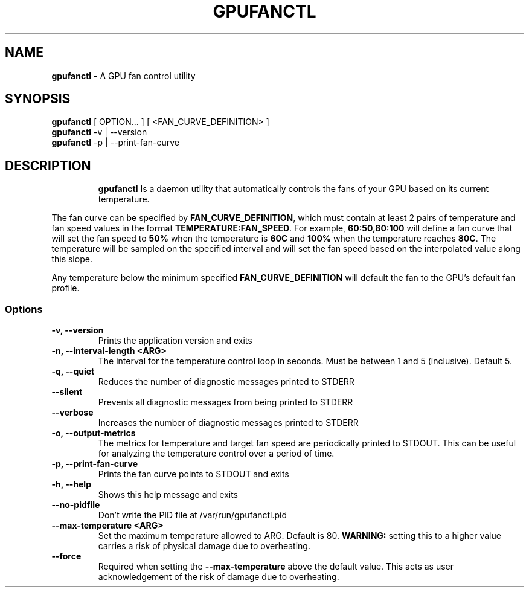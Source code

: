 .TH GPUFANCTL 1 "1 October 24"
.SH NAME
\fBgpufanctl\fP - A GPU fan control utility
.SH SYNOPSIS
\fBgpufanctl\fP [ OPTION... ] [ <FAN_CURVE_DEFINITION> ]
.TP
\fBgpufanctl\fP -v | --version
.TP
\fBgpufanctl\fP -p | --print-fan-curve
.TP

.SH DESCRIPTION
\fBgpufanctl\fP Is a daemon utility that automatically controls the fans
of your GPU based on its current temperature.
.PP
The fan curve can be specified by \fBFAN_CURVE_DEFINITION\fP, which must contain
at least 2 pairs of temperature and fan speed values in the format
\fBTEMPERATURE:FAN_SPEED\fP. For example, \fB60:50,80:100\fP
will define a fan curve that will set the fan speed to \fB50%\fP when the temperature
is \fB60C\fP and \fB100%\fP when the temperature reaches \fB80C\fP. The temperature
will be sampled on the specified interval and will set the fan speed based on the
interpolated value along this slope.
.PP
Any temperature
below the minimum specified \fBFAN_CURVE_DEFINITION\fP will default the fan to the
GPU's default fan profile.
.PP

.SS Options
.TP
\fB-v, --version\fP
Prints the application version and exits 
.TP
\fB-n, --interval-length <ARG>\fP
The interval for the temperature control loop in seconds. Must be between 1 
and 5 (inclusive). Default 5. 
.TP
\fB-q, --quiet\fP
Reduces the number of diagnostic messages printed to STDERR 
.TP
\fB--silent\fP
Prevents all diagnostic messages from being printed to STDERR 
.TP
\fB--verbose\fP
Increases the number of diagnostic messages printed to STDERR 
.TP
\fB-o, --output-metrics\fP
The metrics for temperature and target fan speed are periodically printed to 
STDOUT. This can be useful for analyzing the temperature control over a 
period of time. 
.TP
\fB-p, --print-fan-curve\fP
Prints the fan curve points to STDOUT and exits 
.TP
\fB-h, --help\fP
Shows this help message and exits 
.TP
\fB--no-pidfile\fP
Don't write the PID file at /var/run/gpufanctl.pid 
.TP
\fB--max-temperature <ARG>\fP
Set the maximum temperature allowed to ARG. Default is 80. \fBWARNING:\fP setting
this to a higher value carries a risk of physical damage due to overheating.
.TP
\fB--force\fP
Required when setting the \fB--max-temperature\fP above the default value. This acts
as user acknowledgement of the risk of damage due to overheating.
.TP
